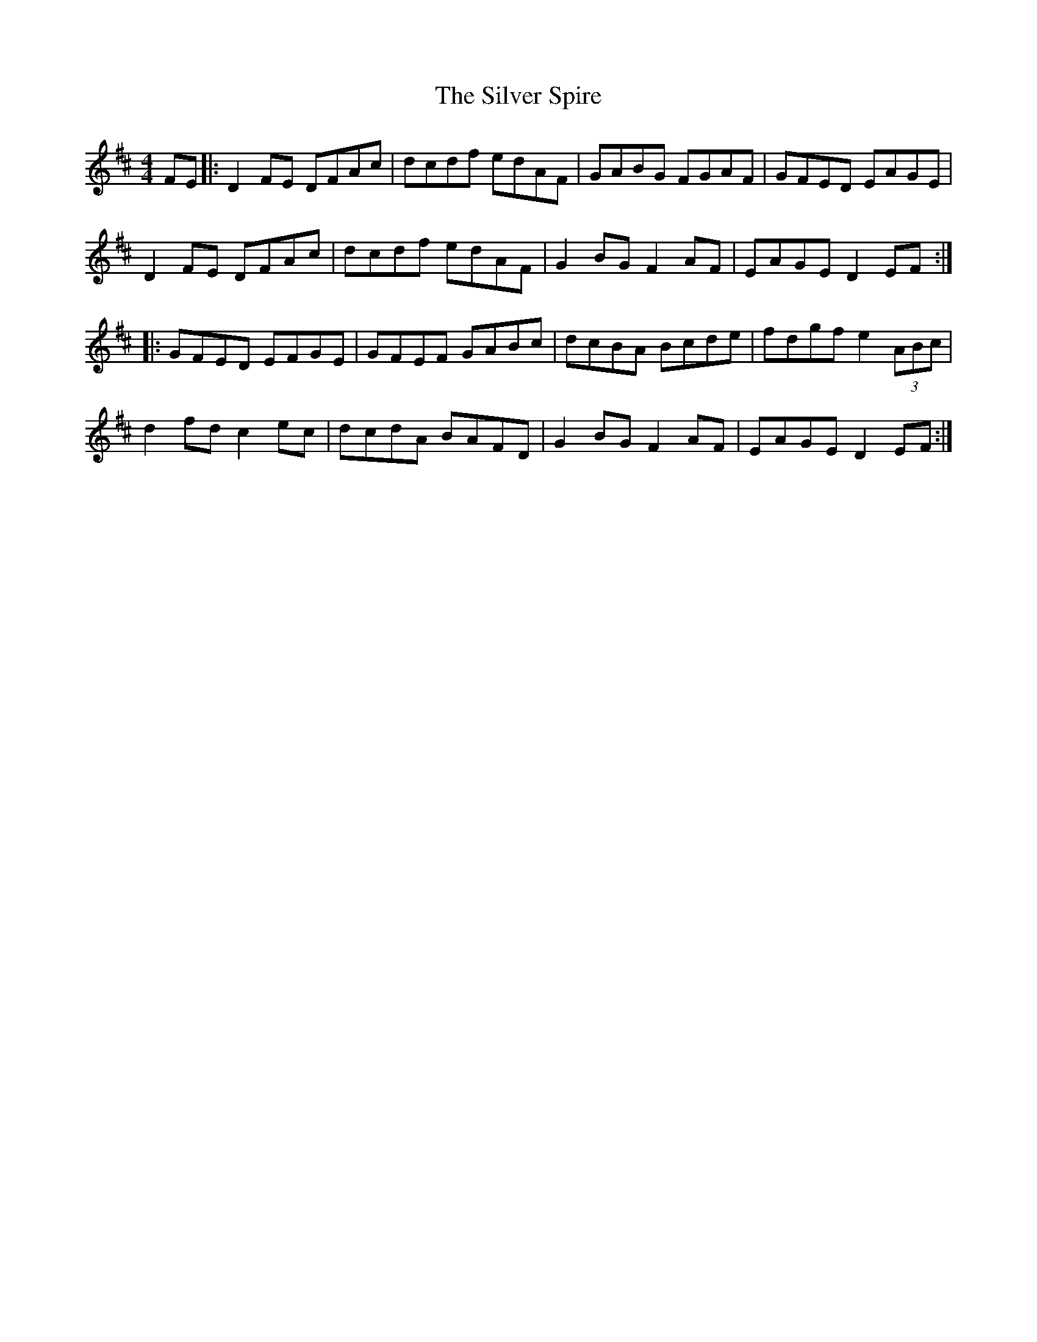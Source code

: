 X: 37076
T: Silver Spire, The
R: reel
M: 4/4
K: Dmajor
FE|:D2FE DFAc|dcdf edAF|GABG FGAF|GFED EAGE|
D2FE DFAc|dcdf edAF|G2BG F2AF|EAGE D2EF:|
|:GFED EFGE|GFEF GABc|dcBA Bcde|fdgf e2 (3ABc|
d2fd c2ec|dcdA BAFD|G2BG F2AF|EAGE D2EF:|

